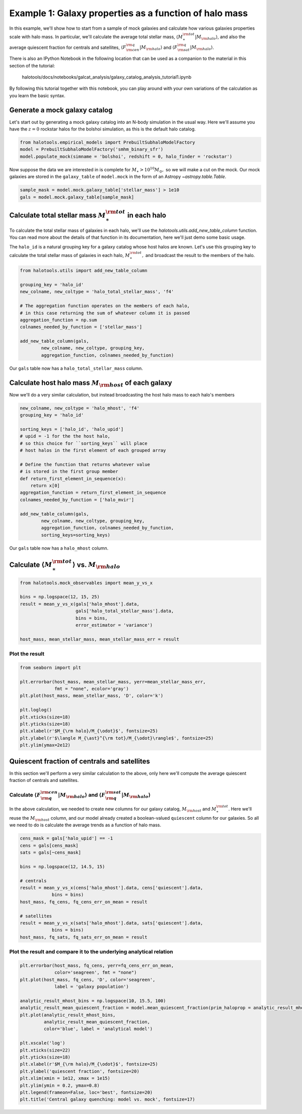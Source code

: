 
.. _galaxy_catalog_analysis_tutorial1:

Example 1: Galaxy properties as a function of halo mass
=======================================================

In this example, we'll show how to start from a sample of mock galaxies 
and calculate how various galaxies properties scale with halo mass. 
In particular, we'll calculate the average total stellar mass, 
:math:`\langle M_{\ast}^{\rm tot}\vert M_{\rm halo}\rangle`, and also the average quiescent fraction 
for centrals and satellites, :math:`\langle F_{\rm cen}^{\rm q}\vert M_{\rm halo}\rangle` 
and :math:`\langle F_{\rm sat}^{\rm q}\vert M_{\rm halo}\rangle`. 

There is also an IPython Notebook in the following location that can be 
used as a companion to the material in this section of the tutorial:


    halotools/docs/notebooks/galcat_analysis/galaxy_catalog_analysis_tutorial1.ipynb

By following this tutorial together with this notebook, 
you can play around with your own variations of the calculation 
as you learn the basic syntax. 

Generate a mock galaxy catalog 
---------------------------------
Let's start out by generating a mock galaxy catalog into an N-body
simulation in the usual way. Here we'll assume you have the :math:`z=0`
rockstar halos for the bolshoi simulation, as this is the
default halo catalog. 

.. code:: python

    from halotools.empirical_models import PrebuiltSubhaloModelFactory
    model = PrebuiltSubhaloModelFactory('smhm_binary_sfr')
    model.populate_mock(simname = 'bolshoi', redshift = 0, halo_finder = 'rockstar')

Now suppose the data we are interested in is complete for
:math:`M_{\ast} > 10^{10}M_{\odot},` so we will make a cut on the mock.
Our mock galaxies are stored in the ``galaxy_table`` of ``model.mock``
in the form of an Astropy `~astropy.table.Table`.

.. code:: python

    sample_mask = model.mock.galaxy_table['stellar_mass'] > 1e10
    gals = model.mock.galaxy_table[sample_mask]

Calculate total stellar mass :math:`M_{\ast}^{\rm tot}` in each halo
------------------------------------------------------------------------------

To calculate the total stellar mass of galaxies in each halo, we'll use
the `halotools.utils.add_new_table_column` function. You can read more about the 
details of that function in its documentation, here we'll just demo some basic usage. 

The ``halo_id`` is a natural grouping key for a galaxy catalog whose
host halos are known. Let's use this grouping key to calculate the total
stellar mass of galaxies in each halo, :math:`M_{\ast}^{\rm tot},` and
broadcast the result to the members of the halo.

.. code:: python

    from halotools.utils import add_new_table_column

    grouping_key = 'halo_id'
    new_colname, new_coltype = 'halo_total_stellar_mass', 'f4'
    
    # The aggregation function operates on the members of each halo, 
    # in this case returning the sum of whatever column it is passed
    aggregation_function = np.sum
    colnames_needed_by_function = ['stellar_mass'] 
    
    add_new_table_column(gals, 
            new_colname, new_coltype, grouping_key, 
            aggregation_function, colnames_needed_by_function)

Our ``gals`` table now has a ``halo_total_stellar_mass`` column.

Calculate host halo mass :math:`M_{\rm host}` of each galaxy
------------------------------------------------------------

Now we'll do a very similar calculation, but instead broadcasting the
host halo mass to each halo's members

.. code:: python

    new_colname, new_coltype = 'halo_mhost', 'f4'
    grouping_key = 'halo_id'
    
    sorting_keys = ['halo_id', 'halo_upid']
    # upid = -1 for the the host halo, 
    # so this choice for ``sorting_keys`` will place 
    # host halos in the first element of each grouped array
    
    # Define the function that returns whatever value 
    # is stored in the first group member
    def return_first_element_in_sequence(x):
        return x[0]
    aggregation_function = return_first_element_in_sequence 
    colnames_needed_by_function = ['halo_mvir'] 
    
    add_new_table_column(gals, 
            new_colname, new_coltype, grouping_key, 
            aggregation_function, colnames_needed_by_function, 
            sorting_keys=sorting_keys)

Our ``gals`` table now has a ``halo_mhost`` column.

Calculate :math:`\langle M_{\ast}^{\rm tot}\rangle` vs. :math:`M_{\rm halo}`
-------------------------------------------------------------------------------------------------
    
.. code:: python

    from halotools.mock_observables import mean_y_vs_x

    bins = np.logspace(12, 15, 25)
    result = mean_y_vs_x(gals['halo_mhost'].data, 
                         gals['halo_total_stellar_mass'].data, 
                         bins = bins, 
                         error_estimator = 'variance') 
    
    host_mass, mean_stellar_mass, mean_stellar_mass_err = result

Plot the result 
~~~~~~~~~~~~~~~~~~~~~~~~~~~~~~~~~~~~~~~~~~~~~~~~~~~~~~~~~~~~~

.. code:: python

    from seaborn import plt
    
    plt.errorbar(host_mass, mean_stellar_mass, yerr=mean_stellar_mass_err, 
                 fmt = "none", ecolor='gray')
    plt.plot(host_mass, mean_stellar_mass, 'D', color='k')

    plt.loglog()
    plt.xticks(size=18)
    plt.yticks(size=18)
    plt.xlabel(r'$M_{\rm halo}/M_{\odot}$', fontsize=25)
    plt.ylabel(r'$\langle M_{\ast}^{\rm tot}/M_{\odot}\rangle$', fontsize=25)
    plt.ylim(ymax=2e12)

.. image:: output_18_1.png


Quiescent fraction of centrals and satellites
----------------------------------------------

In this section we'll perform a very similar calculation to the above, only here we'll compute the average quiescent fraction of centrals and satellites. 

Calculate :math:`\langle F_{\rm q}^{\rm cen}\vert M_{\rm halo} \rangle` and :math:`\langle F_{\rm q}^{\rm sat} \vert M_{\rm halo}\rangle`
~~~~~~~~~~~~~~~~~~~~~~~~~~~~~~~~~~~~~~~~~~~~~~~~~~~~~~~~~~~~~~~~~~~~~~~~~~~~~~~~~~~~~~~~~~~~~~~~~~~~~~~~~~~~~~~~~~~~~~~~~~~~~~~~~~~~~~~~~~~~~~~~~~~~~~~~~~~~~~~~

In the above calculation, we needed to create new columns for our galaxy catalog, :math:`M_{\rm host}` and :math:`M_{\ast}^{\rm tot}`. Here we'll reuse the :math:`M_{\rm host}` column, and our model already created a boolean-valued ``quiescent`` column for our galaxies. So all we need to do is calculate the average trends as a function of halo mass. 

.. code:: python

    cens_mask = gals['halo_upid'] == -1
    cens = gals[cens_mask]
    sats = gals[~cens_mask]
    
    bins = np.logspace(12, 14.5, 15)
    
    # centrals 
    result = mean_y_vs_x(cens['halo_mhost'].data, cens['quiescent'].data, 
                bins = bins)
    host_mass, fq_cens, fq_cens_err_on_mean = result 
    
    # satellites 
    result = mean_y_vs_x(sats['halo_mhost'].data, sats['quiescent'].data, 
                bins = bins)
    host_mass, fq_sats, fq_sats_err_on_mean = result 

Plot the result and compare it to the underlying analytical relation
~~~~~~~~~~~~~~~~~~~~~~~~~~~~~~~~~~~~~~~~~~~~~~~~~~~~~~~~~~~~~~~~~~~~~~~~~~~

.. code:: python

    plt.errorbar(host_mass, fq_cens, yerr=fq_cens_err_on_mean, 
                 color='seagreen', fmt = "none")
    plt.plot(host_mass, fq_cens, 'D', color='seagreen', 
                 label = 'galaxy population')

    analytic_result_mhost_bins = np.logspace(10, 15.5, 100)
    analytic_result_mean_quiescent_fraction = model.mean_quiescent_fraction(prim_haloprop = analytic_result_mhost_bins)
    plt.plot(analytic_result_mhost_bins,
             analytic_result_mean_quiescent_fraction, 
             color='blue', label = 'analytical model')
    
    plt.xscale('log')
    plt.xticks(size=22)
    plt.yticks(size=18)
    plt.xlabel(r'$M_{\rm halo}/M_{\odot}$', fontsize=25)
    plt.ylabel('quiescent fraction', fontsize=20)
    plt.xlim(xmin = 1e12, xmax = 1e15)
    plt.ylim(ymin = 0.2, ymax=0.8)
    plt.legend(frameon=False, loc='best', fontsize=20)
    plt.title('Central galaxy quenching: model vs. mock', fontsize=17)


.. image:: output_23_1.png


